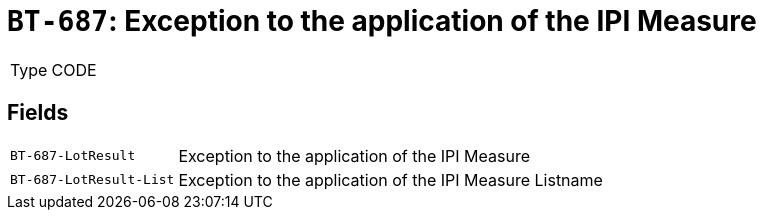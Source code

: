 = `BT-687`: Exception to the application of the IPI Measure
:navtitle: Business Terms

[horizontal]
Type:: CODE

== Fields
[horizontal]
  `BT-687-LotResult`:: Exception to the application of the IPI Measure
  `BT-687-LotResult-List`:: Exception to the application of the IPI Measure Listname
